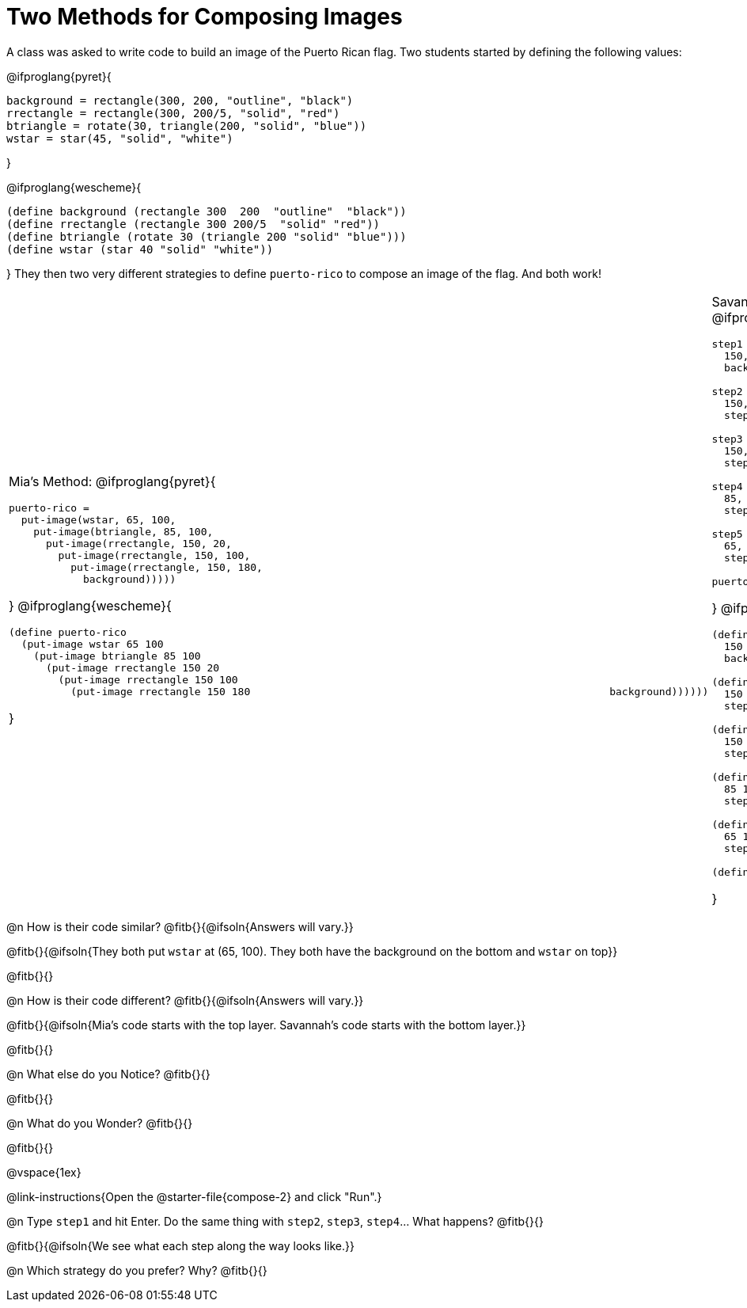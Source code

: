 = Two Methods for Composing Images

A class was asked to write code to build an image of the Puerto Rican flag. Two students started by defining the following values:

@ifproglang{pyret}{
```
background = rectangle(300, 200, "outline", "black")
rrectangle = rectangle(300, 200/5, "solid", "red")
btriangle = rotate(30, triangle(200, "solid", "blue"))
wstar = star(45, "solid", "white")
```
}

@ifproglang{wescheme}{
```
(define background (rectangle 300  200  "outline"  "black"))
(define rrectangle (rectangle 300 200/5  "solid" "red"))
(define btriangle (rotate 30 (triangle 200 "solid" "blue")))
(define wstar (star 40 "solid" "white"))
```  
}
They then two very different strategies to define `puerto-rico` to compose an image of the flag. And both work!

[cols="1a,1a", grid="none", stripes="none", frame="none", header="none"]
|===
| Mia's Method:
@ifproglang{pyret}{
```
puerto-rico =
  put-image(wstar, 65, 100,
    put-image(btriangle, 85, 100,
      put-image(rrectangle, 150, 20,
        put-image(rrectangle, 150, 100,
          put-image(rrectangle, 150, 180,                                                         
            background)))))
```
}
@ifproglang{wescheme}{
```
(define puerto-rico 
  (put-image wstar 65 100
    (put-image btriangle 85 100
      (put-image rrectangle 150 20
        (put-image rrectangle 150 100
          (put-image rrectangle 150 180                                                          background))))))
```
}

| Savannah's Method:
@ifproglang{pyret}{
```
step1 = put-image(rrectangle, 
  150, 20, 
  background)

step2 = put-image(rrectangle, 
  150, 100, 
  step1)

step3 = put-image(rrectangle, 
  150, 180, 
  step2)

step4 = put-image(btriangle, 
  85, 100, 
  step3)

step5 = put-image(wstar, 
  65, 100, 
  step4)

puerto-rico = step5
```
}
@ifproglang{wescheme}{
```
(define step1 (put-image rrectangle 
  150 20
  background))

(define step2 (put-image rrectangle 
  150 100 
  step1))

(define step3 (put-image rrectangle 
  150 180 
  step2))

(define step4 (put-image btriangle 
  85 100 
  step3))

(define step5 (put-image wstar 
  65 100 
  step4))

(define puerto-rico-2 step5)
```  
}
|===


@n How is their code similar? @fitb{}{@ifsoln{Answers will vary.}}

@fitb{}{@ifsoln{They both put `wstar` at (65, 100). They both have the background on the bottom and `wstar` on top}}

@fitb{}{}

@n How is their code different? @fitb{}{@ifsoln{Answers will vary.}}

@fitb{}{@ifsoln{Mia's code starts with the top layer. Savannah's code starts with the bottom layer.}}

@fitb{}{}

@n What else do you Notice? @fitb{}{}

@fitb{}{}

@n What do you Wonder? @fitb{}{}

@fitb{}{}

@vspace{1ex}

@link-instructions{Open the @starter-file{compose-2} and click "Run".}

@n Type `step1` and hit Enter. Do the same thing with `step2`, `step3`, `step4`... What happens? @fitb{}{}

@fitb{}{@ifsoln{We see what each step along the way looks like.}}

@n Which strategy do you prefer? Why? @fitb{}{}



